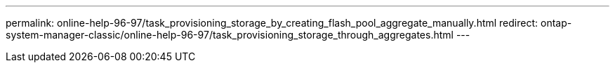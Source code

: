 ---
permalink: online-help-96-97/task_provisioning_storage_by_creating_flash_pool_aggregate_manually.html
redirect: ontap-system-manager-classic/online-help-96-97/task_provisioning_storage_through_aggregates.html
---
